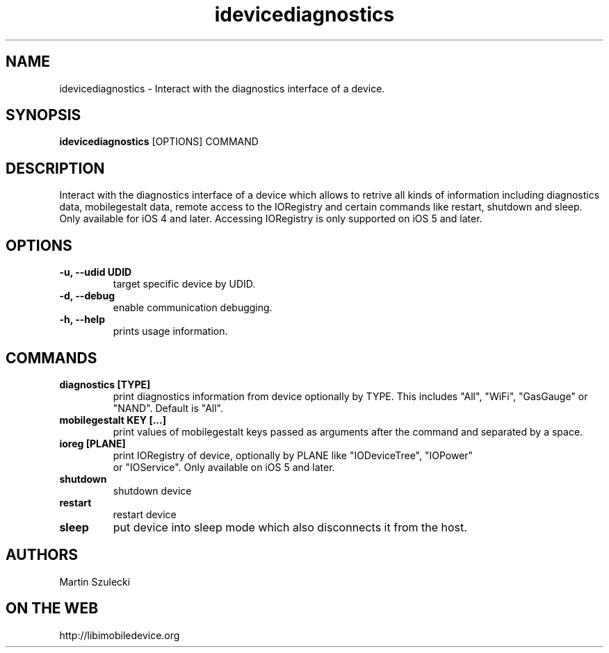 .TH "idevicediagnostics" 1
.SH NAME
idevicediagnostics \- Interact with the diagnostics interface of a device.
.SH SYNOPSIS
.B idevicediagnostics
[OPTIONS] COMMAND

.SH DESCRIPTION

Interact with the diagnostics interface of a device which allows to retrive
all kinds of information including diagnostics data, mobilegestalt data, remote
access to the IORegistry and certain commands like restart, shutdown and sleep.
Only available for iOS 4 and later. Accessing IORegistry is only supported on
iOS 5 and later.

.SH OPTIONS
.TP
.B \-u, \-\-udid UDID
target specific device by UDID.
.TP 
.B \-d, \-\-debug
enable communication debugging.
.TP 
.B \-h, \-\-help
prints usage information.

.SH COMMANDS
.TP
.B diagnostics [TYPE]
print diagnostics information from device optionally by TYPE. This includes
"All", "WiFi", "GasGauge" or "NAND". Default is "All".
.TP
.B mobilegestalt KEY [...]
print values of mobilegestalt keys passed as arguments after the command and 
separated by a space.
.TP
.B ioreg [PLANE]
print IORegistry of device, optionally by PLANE like "IODeviceTree", "IOPower"
 or "IOService". Only available on iOS 5 and later.
.TP
.B shutdown
shutdown device
.TP
.B restart
restart device
.TP
.B sleep
put device into sleep mode which also disconnects it from the host.

.SH AUTHORS
Martin Szulecki

.SH ON THE WEB
http://libimobiledevice.org
